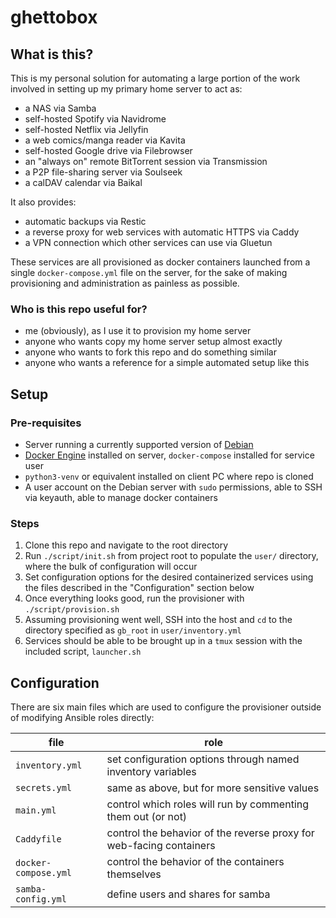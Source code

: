 [[./img/ghettobox.png]]

* ghettobox
** What is this?
This is my personal solution for automating a large portion of the
work involved in setting up my primary home server to act as:
- a NAS via Samba
- self-hosted Spotify via Navidrome
- self-hosted Netflix via Jellyfin
- a web comics/manga reader via Kavita
- self-hosted Google drive via Filebrowser
- an "always on" remote BitTorrent session via Transmission
- a P2P file-sharing server via Soulseek
- a calDAV calendar via Baikal

It also provides:
- automatic backups via Restic
- a reverse proxy for web services with automatic HTTPS via Caddy
- a VPN connection which other services can use via Gluetun

These services are all provisioned as docker containers launched from
a single ~docker-compose.yml~ file on the server, for the sake of
making provisioning and administration as painless as possible.

*** Who is this repo useful for?
- me (obviously), as I use it to provision my home server
- anyone who wants copy my home server setup almost exactly
- anyone who wants to fork this repo and do something similar
- anyone who wants a reference for a simple automated setup like this

** Setup
*** Pre-requisites
- Server running a currently supported version of [[https://www.debian.org/][Debian]]
- [[https://docs.docker.com/engine/install/debian/][Docker Engine]] installed on server, ~docker-compose~ installed for service user
- ~python3-venv~ or equivalent installed on client PC where repo is cloned
- A user account on the Debian server with ~sudo~ permissions, able to SSH via keyauth, able to manage docker containers
  
*** Steps
1. Clone this repo and navigate to the root directory
2. Run ~./script/init.sh~ from project root to populate the ~user/~
   directory, where the bulk of configuration will occur
3. Set configuration options for the desired containerized services
   using the files described in the "Configuration" section below
4. Once everything looks good, run the provisioner with ~./script/provision.sh~
5. Assuming provisioning went well, SSH into the host and ~cd~ to the
   directory specified as ~gb_root~ in ~user/inventory.yml~
6. Services should be able to be brought up in a ~tmux~ session with
   the included script, ~launcher.sh~

** Configuration
There are six main files which are used to configure the provisioner 
outside of modifying Ansible roles directly:
| file                    | role                                                                |
|-------------------------+---------------------------------------------------------------------|
| ~inventory.yml~         | set configuration options through named inventory variables         |
| ~secrets.yml~           | same as above, but for more sensitive values                        |
| ~main.yml~              | control which roles will run by commenting them out (or not)        |
| ~Caddyfile~             | control the behavior of the reverse proxy for web-facing containers |
| ~docker-compose.yml~    | control the behavior of the containers themselves                   |
| ~samba-config.yml~      | define users and shares for samba                                   |
